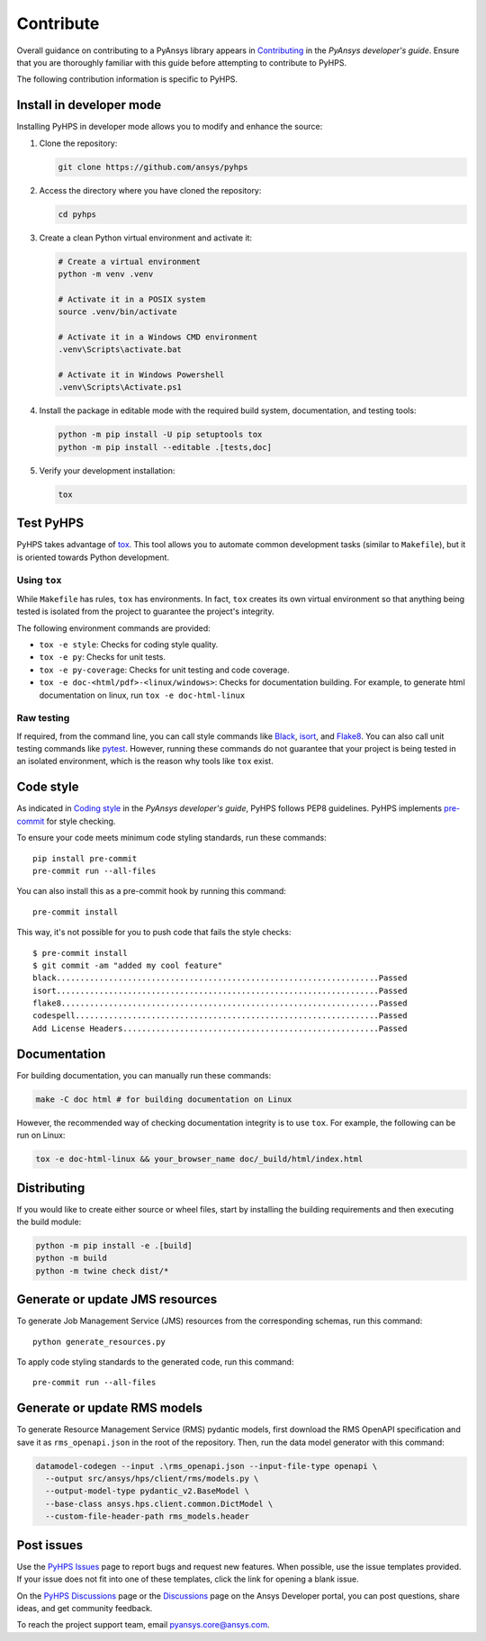 .. _contribute:

==========
Contribute
==========

Overall guidance on contributing to a PyAnsys library appears in
`Contributing <https://dev.docs.pyansys.com/how-to/contributing.html>`_
in the *PyAnsys developer's guide*. Ensure that you are thoroughly familiar
with this guide before attempting to contribute to PyHPS.
 
The following contribution information is specific to PyHPS.


Install in developer mode
-------------------------

Installing PyHPS in developer mode allows you to modify and enhance the source:

#. Clone the repository:

   .. code:: bash

      git clone https://github.com/ansys/pyhps

#. Access the directory where you have cloned the repository:

   .. code:: bash

      cd pyhps

#. Create a clean Python virtual environment and activate it:

   .. code:: bash
    
      # Create a virtual environment
      python -m venv .venv

      # Activate it in a POSIX system
      source .venv/bin/activate

      # Activate it in a Windows CMD environment
      .venv\Scripts\activate.bat

      # Activate it in Windows Powershell
      .venv\Scripts\Activate.ps1

#. Install the package in editable mode with the required build system, documentation,
   and testing tools:

   .. code:: bash

      python -m pip install -U pip setuptools tox
      python -m pip install --editable .[tests,doc]

#. Verify your development installation:

   .. code:: bash

      tox

Test PyHPS
----------

PyHPS takes advantage of `tox`_. This tool allows you to automate common development
tasks (similar to ``Makefile``), but it is oriented towards Python development.

Using ``tox``
^^^^^^^^^^^^^

While ``Makefile`` has rules, ``tox`` has environments. In fact, ``tox``
creates its own virtual environment so that anything being tested is isolated
from the project to guarantee the project's integrity.

The following environment commands are provided:

- ``tox -e style``: Checks for coding style quality.
- ``tox -e py``: Checks for unit tests.
- ``tox -e py-coverage``: Checks for unit testing and code coverage.
- ``tox -e doc-<html/pdf>-<linux/windows>``: Checks for documentation building. For example, to generate html documentation on linux, run ``tox -e doc-html-linux``

Raw testing
^^^^^^^^^^^

If required, from the command line, you can call style commands like
`Black`_, `isort`_, and `Flake8`_. You can also call unit testing commands like `pytest`_.
However, running these commands do not guarantee that your project is being tested
in an isolated environment, which is the reason why tools like ``tox`` exist.

Code style
----------

As indicated in `Coding style <https://dev.docs.pyansys.com/coding-style/index.html>`_
in the *PyAnsys developer's guide*, PyHPS follows PEP8 guidelines. PyHPS
implements `pre-commit`_ for style checking.

To ensure your code meets minimum code styling standards, run these commands::

  pip install pre-commit
  pre-commit run --all-files

You can also install this as a pre-commit hook by running this command::

  pre-commit install

This way, it's not possible for you to push code that fails the style checks::

  $ pre-commit install
  $ git commit -am "added my cool feature"
  black....................................................................Passed
  isort....................................................................Passed
  flake8...................................................................Passed
  codespell................................................................Passed
  Add License Headers......................................................Passed

Documentation
-------------

For building documentation, you can manually run these commands:

.. code:: bash

    make -C doc html # for building documentation on Linux

However, the recommended way of checking documentation integrity is to use
``tox``. For example, the following can be run on Linux:

.. code:: bash

    tox -e doc-html-linux && your_browser_name doc/_build/html/index.html

Distributing
------------

If you would like to create either source or wheel files, start by installing
the building requirements and then executing the build module:

.. code:: bash

    python -m pip install -e .[build]
    python -m build
    python -m twine check dist/*


Generate or update JMS resources
--------------------------------

To generate Job Management Service (JMS) resources from the corresponding schemas, run this command::

  python generate_resources.py

To apply code styling standards to the generated code, run this command::
  
  pre-commit run --all-files

Generate or update RMS models
-----------------------------

To generate Resource Management Service (RMS) pydantic models, first download the RMS OpenAPI
specification and save it as ``rms_openapi.json`` in the root of the repository. Then, run the
data model generator with this command:

.. code:: bash

    datamodel-codegen --input .\rms_openapi.json --input-file-type openapi \
      --output src/ansys/hps/client/rms/models.py \
      --output-model-type pydantic_v2.BaseModel \
      --base-class ansys.hps.client.common.DictModel \
      --custom-file-header-path rms_models.header

Post issues
-----------
Use the `PyHPS Issues <https://github.com/ansys/pyhps/issues>`_
page to report bugs and request new features. When possible, use the issue
templates provided. If your issue does not fit into one of these templates,
click the link for opening a blank issue.

On the `PyHPS Discussions <https://github.com/ansys/pyhps/discussions>`_ page
or the `Discussions <https://discuss.ansys.com/>`_ page on the Ansys Developer portal,
you can post questions, share ideas, and get community feedback.

To reach the project support team, email `pyansys.core@ansys.com <pyansys.core@ansys.com>`_.

.. LINKS AND REFERENCES
.. _Black: https://github.com/psf/black
.. _isort: https://github.com/PyCQA/isort
.. _Flake8: https://flake8.pycqa.org/en/latest/
.. _pytest: https://docs.pytest.org/en/stable/
.. _pip: https://pypi.org/project/pip/
.. _pre-commit: https://pre-commit.com/
.. _Sphinx: https://www.sphinx-doc.org/en/master/
.. _tox: https://tox.wiki/

